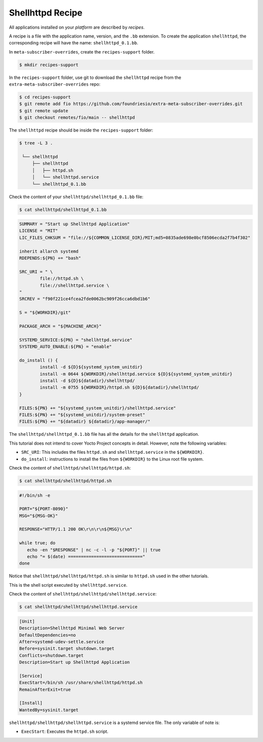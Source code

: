 Shellhttpd Recipe
^^^^^^^^^^^^^^^^^

All applications installed on your *platform* are described by *recipes*.

A recipe is a file with the application name, version, and the ``.bb`` extension.
To create the application ``shellhttpd``, the corresponding recipe will have the
name: ``shellhttpd_0.1.bb``.

In ``meta-subscriber-overrides``, create the ``recipes-support`` folder.

.. code-block:: console

    $ mkdir recipes-support

In the ``recipes-support`` folder, use git to download the ``shellhttpd`` recipe from the ``extra-meta-subscriber-overrides`` repo:

.. code-block:: console

    $ cd recipes-support
    $ git remote add fio https://github.com/foundriesio/extra-meta-subscriber-overrides.git
    $ git remote update
    $ git checkout remotes/fio/main -- shellhttpd

The ``shellhttpd`` recipe should be inside the ``recipes-support`` folder:

.. code-block:: console

    $ tree -L 3 .

     └── shellhttpd
         ├── shellhttpd
         │   ├── httpd.sh
         │   └── shellhttpd.service
         └── shellhttpd_0.1.bb

Check the content of your ``shellhttpd/shellhttpd_0.1.bb`` file:

.. code-block:: console

    $ cat shellhttpd/shellhttpd_0.1.bb

.. code-block::

     SUMMARY = "Start up Shellhttpd Application"
     LICENSE = "MIT"
     LIC_FILES_CHKSUM = "file://${COMMON_LICENSE_DIR}/MIT;md5=0835ade698e0bcf8506ecda2f7b4f302"

     inherit allarch systemd
     RDEPENDS:${PN} += "bash"

     SRC_URI = " \
	     file://httpd.sh \
	     file://shellhttpd.service \
     "
     SRCREV = "f90f221ce4fcea2fde0062bc909f26cca6dbd1b6"

     S = "${WORKDIR}/git"

     PACKAGE_ARCH = "${MACHINE_ARCH}"

     SYSTEMD_SERVICE:${PN} = "shellhttpd.service"
     SYSTEMD_AUTO_ENABLE:${PN} = "enable"

     do_install () {
	     install -d ${D}${systemd_system_unitdir}
	     install -m 0644 ${WORKDIR}/shellhttpd.service ${D}${systemd_system_unitdir}
	     install -d ${D}${datadir}/shellhttpd/
	     install -m 0755 ${WORKDIR}/httpd.sh ${D}${datadir}/shellhttpd/
     }

     FILES:${PN} += "${systemd_system_unitdir}/shellhttpd.service"
     FILES:${PN} += "${systemd_unitdir}/system-preset"
     FILES:${PN} += "${datadir} ${datadir}/app-manager/"

The ``shellhttpd/shellhttpd_0.1.bb`` file has all the details for the ``shellhttpd`` application.

This tutorial does not intend to cover Yocto Project concepts in detail.
However, note the following variables:

- ``SRC_URI``: This includes the files ``httpd.sh`` and ``shellhttpd.service`` in the ``${WORKDIR}``.
- ``do_install``: instructions to install the files from ``${WORKDIR}`` to the Linux root file system.

Check the content of ``shellhttpd/shellhttpd/httpd.sh``:

.. code-block:: console
   
   $ cat shellhttpd/shellhttpd/httpd.sh


.. code-block:: bash

     #!/bin/sh -e

     PORT="${PORT-8090}"
     MSG="${MSG-OK}"

     RESPONSE="HTTP/1.1 200 OK\r\n\r\n${MSG}\r\n"

     while true; do
     	echo -en "$RESPONSE" | nc -c -l -p "${PORT}" || true
     	echo "= $(date) ============================="
     done

Notice that ``shellhttpd/shellhttpd/httpd.sh`` is similar to ``httpd.sh`` used in the other tutorials.

This is the shell script executed by ``shellhttpd.service``.

Check the content of ``shellhttpd/shellhttpd/shellhttpd.service``:

.. code-block:: console

    $ cat shellhttpd/shellhttpd/shellhttpd.service

.. code-block:: systemd

     [Unit]
     Description=Shellhttpd Minimal Web Server
     DefaultDependencies=no
     After=systemd-udev-settle.service
     Before=sysinit.target shutdown.target
     Conflicts=shutdown.target
     Description=Start up Shellhttpd Application

     [Service]
     ExecStart=/bin/sh /usr/share/shellhttpd/httpd.sh
     RemainAfterExit=true

     [Install]
     WantedBy=sysinit.target

``shellhttpd/shellhttpd/shellhttpd.service`` is a systemd service file.
The only variable of note is:

- ``ExecStart``: Executes the ``httpd.sh`` script.
